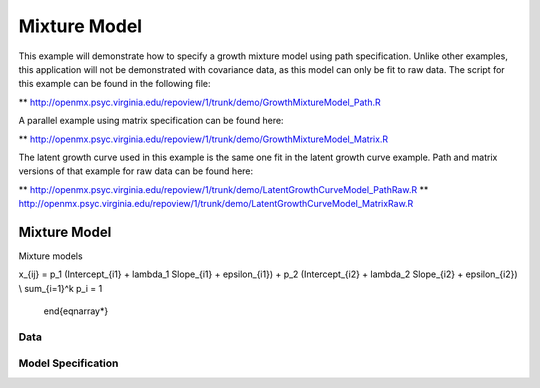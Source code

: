 
Mixture Model
====================

This example will demonstrate how to specify a growth mixture model using path specification. Unlike other examples, this application will not be demonstrated with covariance data, as this model can only be fit to raw data. The script for this example can be found in the following file:

** http://openmx.psyc.virginia.edu/repoview/1/trunk/demo/GrowthMixtureModel_Path.R

A parallel example using matrix specification can be found here:

** http://openmx.psyc.virginia.edu/repoview/1/trunk/demo/GrowthMixtureModel_Matrix.R

The latent growth curve used in this example is the same one fit in the latent growth curve example. Path and matrix versions of that example for raw data can be found here: 

** http://openmx.psyc.virginia.edu/repoview/1/trunk/demo/LatentGrowthCurveModel_PathRaw.R
** http://openmx.psyc.virginia.edu/repoview/1/trunk/demo/LatentGrowthCurveModel_MatrixRaw.R

Mixture Model
-------------

Mixture models

.. math::
   :nowrap:
   
   \begin{eqnarray*}

x_{ij} = p_1 (Intercept_{i1} + \lambda_1 Slope_{i1} + \epsilon_{i1}) + p_2 (Intercept_{i2} + \lambda_2 Slope_{i2} + \epsilon_{i2}) \\ 
\sum_{i=1}^k p_i = 1 
   \end{eqnarray*}

Data
^^^^



Model Specification
^^^^^^^^^^^^^^^^^^^